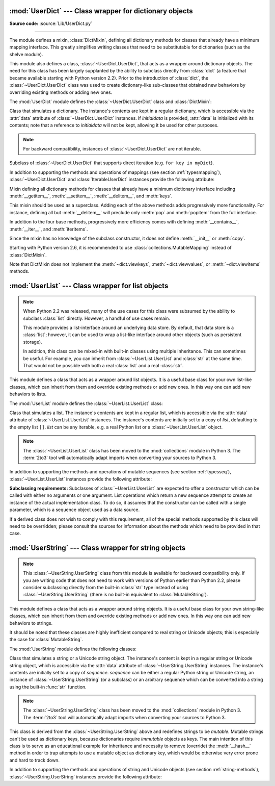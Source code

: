 :mod:`UserDict` --- Class wrapper for dictionary objects
========================================================

.. module:: UserDict
   :synopsis: Class wrapper for dictionary objects.


**Source code:** :source:`Lib/UserDict.py`

--------------

The module defines a mixin,  :class:`DictMixin`, defining all dictionary methods
for classes that already have a minimum mapping interface.  This greatly
simplifies writing classes that need to be substitutable for dictionaries (such
as the shelve module).

This module also defines a class, :class:`~UserDict.UserDict`, that acts as a wrapper
around dictionary objects.  The need for this class has been largely supplanted
by the ability to subclass directly from :class:`dict` (a feature that became
available starting with Python version 2.2).  Prior to the introduction of
:class:`dict`, the :class:`~UserDict.UserDict` class was used to create dictionary-like
sub-classes that obtained new behaviors by overriding existing methods or adding
new ones.

The :mod:`UserDict` module defines the :class:`~UserDict.UserDict` class and
:class:`DictMixin`:


.. class:: UserDict([initialdata])

   Class that simulates a dictionary.  The instance's contents are kept in a
   regular dictionary, which is accessible via the :attr:`data` attribute of
   :class:`~UserDict.UserDict` instances.  If *initialdata* is provided, :attr:`data` is
   initialized with its contents; note that a reference to *initialdata* will not
   be kept, allowing it be used for other purposes.

   .. note::

      For backward compatibility, instances of :class:`~UserDict.UserDict` are not iterable.


.. class:: IterableUserDict([initialdata])

   Subclass of :class:`~UserDict.UserDict` that supports direct iteration (e.g.  ``for key in
   myDict``).

In addition to supporting the methods and operations of mappings (see section
:ref:`typesmapping`), :class:`~UserDict.UserDict` and :class:`IterableUserDict` instances
provide the following attribute:


.. attribute:: IterableUserDict.data

   A real dictionary used to store the contents of the :class:`~UserDict.UserDict` class.


.. class:: DictMixin()

   Mixin defining all dictionary methods for classes that already have a minimum
   dictionary interface including :meth:`__getitem__`, :meth:`__setitem__`,
   :meth:`__delitem__`, and :meth:`keys`.

   This mixin should be used as a superclass.  Adding each of the above methods
   adds progressively more functionality.  For instance, defining all but
   :meth:`__delitem__` will preclude only :meth:`pop` and :meth:`popitem` from the
   full interface.

   In addition to the four base methods, progressively more efficiency comes with
   defining :meth:`__contains__`, :meth:`__iter__`, and :meth:`iteritems`.

   Since the mixin has no knowledge of the subclass constructor, it does not define
   :meth:`__init__` or :meth:`copy`.

   Starting with Python version 2.6, it is recommended to use
   :class:`collections.MutableMapping` instead of :class:`DictMixin`.

   Note that DictMixin does not implement the :meth:`~dict.viewkeys`,
   :meth:`~dict.viewvalues`, or :meth:`~dict.viewitems` methods.

:mod:`UserList` --- Class wrapper for list objects
==================================================

.. module:: UserList
   :synopsis: Class wrapper for list objects.


.. note::

   When Python 2.2 was released, many of the use cases for this class were
   subsumed by the ability to subclass :class:`list` directly.  However, a
   handful of use cases remain.

   This module provides a list-interface around an underlying data store.  By
   default, that data store is a :class:`list`; however, it can be used to wrap
   a list-like interface around other objects (such as persistent storage).

   In addition, this class can be mixed-in with built-in classes using multiple
   inheritance.  This can sometimes be useful.  For example, you can inherit
   from :class:`~UserList.UserList` and :class:`str` at the same time.  That would not be
   possible with both a real :class:`list` and a real :class:`str`.

This module defines a class that acts as a wrapper around list objects.  It is a
useful base class for your own list-like classes, which can inherit from them
and override existing methods or add new ones.  In this way one can add new
behaviors to lists.

The :mod:`UserList` module defines the :class:`~UserList.UserList` class:


.. class:: UserList([list])

   Class that simulates a list.  The instance's contents are kept in a regular
   list, which is accessible via the :attr:`data` attribute of :class:`~UserList.UserList`
   instances.  The instance's contents are initially set to a copy of *list*,
   defaulting to the empty list ``[]``.  *list* can be any iterable, e.g. a
   real Python list or a :class:`~UserList.UserList` object.

   .. note::
      The :class:`~UserList.UserList` class has been moved to the :mod:`collections`
      module in Python 3. The :term:`2to3` tool will automatically adapt
      imports when converting your sources to Python 3.


In addition to supporting the methods and operations of mutable sequences (see
section :ref:`typesseq`), :class:`~UserList.UserList` instances provide the following
attribute:


.. attribute:: UserList.data

   A real Python list object used to store the contents of the :class:`~UserList.UserList`
   class.

**Subclassing requirements:** Subclasses of :class:`~UserList.UserList` are expected to
offer a constructor which can be called with either no arguments or one
argument.  List operations which return a new sequence attempt to create an
instance of the actual implementation class.  To do so, it assumes that the
constructor can be called with a single parameter, which is a sequence object
used as a data source.

If a derived class does not wish to comply with this requirement, all of the
special methods supported by this class will need to be overridden; please
consult the sources for information about the methods which need to be provided
in that case.

.. versionchanged:: 2.0
   Python versions 1.5.2 and 1.6 also required that the constructor be callable
   with no parameters, and offer a mutable :attr:`data` attribute.  Earlier
   versions of Python did not attempt to create instances of the derived class.


:mod:`UserString` --- Class wrapper for string objects
======================================================

.. module:: UserString
   :synopsis: Class wrapper for string objects.
.. moduleauthor:: Peter Funk <pf@artcom-gmbh.de>
.. sectionauthor:: Peter Funk <pf@artcom-gmbh.de>


.. note::

   This :class:`~UserString.UserString` class from this module is available for backward
   compatibility only.  If you are writing code that does not need to work with
   versions of Python earlier than Python 2.2, please consider subclassing directly
   from the built-in :class:`str` type instead of using :class:`~UserString.UserString` (there
   is no built-in equivalent to :class:`MutableString`).

This module defines a class that acts as a wrapper around string objects.  It is
a useful base class for your own string-like classes, which can inherit from
them and override existing methods or add new ones.  In this way one can add new
behaviors to strings.

It should be noted that these classes are highly inefficient compared to real
string or Unicode objects; this is especially the case for
:class:`MutableString`.

The :mod:`UserString` module defines the following classes:


.. class:: UserString([sequence])

   Class that simulates a string or a Unicode string object.  The instance's
   content is kept in a regular string or Unicode string object, which is
   accessible via the :attr:`data` attribute of :class:`~UserString.UserString` instances.  The
   instance's contents are initially set to a copy of *sequence*.  *sequence* can
   be either a regular Python string or Unicode string, an instance of
   :class:`~UserString.UserString` (or a subclass) or an arbitrary sequence which can be
   converted into a string using the built-in :func:`str` function.

   .. note::
      The :class:`~UserString.UserString` class has been moved to the :mod:`collections`
      module in Python 3. The :term:`2to3` tool will automatically adapt
      imports when converting your sources to Python 3.



.. class:: MutableString([sequence])

   This class is derived from the :class:`~UserString.UserString` above and redefines strings
   to be *mutable*.  Mutable strings can't be used as dictionary keys, because
   dictionaries require *immutable* objects as keys.  The main intention of this
   class is to serve as an educational example for inheritance and necessity to
   remove (override) the :meth:`__hash__` method in order to trap attempts to use a
   mutable object as dictionary key, which would be otherwise very error prone and
   hard to track down.

   .. deprecated:: 2.6
      The :class:`MutableString` class has been removed in Python 3.

In addition to supporting the methods and operations of string and Unicode
objects (see section :ref:`string-methods`), :class:`~UserString.UserString` instances
provide the following attribute:


.. attribute:: MutableString.data

   A real Python string or Unicode object used to store the content of the
   :class:`~UserString.UserString` class.


